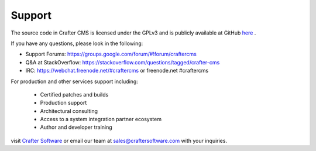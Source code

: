 .. _support:

=======
Support
=======

The source code in Crafter CMS is licensed under the GPLv3 and is publicly available at GitHub `here <https://github.com/craftercms>`_ .

If you have any questions, please look in the following:

- Support Forums: https://groups.google.com/forum/#!forum/craftercms
- Q&A at StackOverflow: https://stackoverflow.com/questions/tagged/crafter-cms
- IRC: https://webchat.freenode.net/#craftercms or freenode.net #craftercms


For production and other services support including:

    * Certified patches and builds
    * Production support
    * Architectural consulting
    * Access to a system integration partner ecosystem
    * Author and developer training

visit `Crafter Software <http://craftersoftware.com>`_ or email our team at `sales@craftersoftware.com <mailto:sales@craftersoftware.com>`_ with your inquiries.

